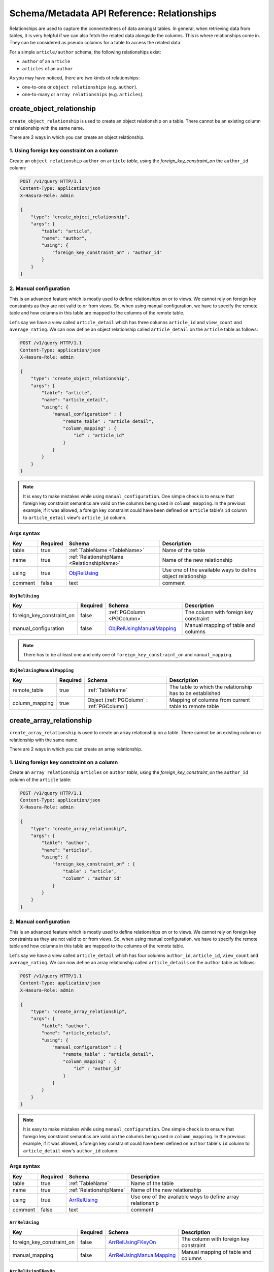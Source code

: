 Schema/Metadata API Reference: Relationships
============================================

Relationships are used to capture the connectedness of data amongst tables.
In general, when retrieving data from tables, it is very helpful if we can also
fetch the related data alongside the columns. This is where relationships come
in. They can be considered as pseudo columns for a table to access the related
data.

For a simple ``article/author`` schema, the following relationships exist:

- ``author`` of an ``article``
- ``articles`` of an ``author``

As you may have noticed, there are two kinds of relationships:

- one-to-one or ``object relationships`` (e.g. ``author``).
- one-to-many or ``array relationships`` (e.g. ``articles``).

.. _create_object_relationship:

create_object_relationship
--------------------------

``create_object_relationship`` is used to create an object relationship on a
table. There cannot be an existing column or relationship with the same name. 

There are 2 ways in which you can create an object relationship.

1. Using foreign key constraint on a column
^^^^^^^^^^^^^^^^^^^^^^^^^^^^^^^^^^^^^^^^^^^

Create an ``object relationship`` ``author`` on ``article`` *table*,  *using* the
*foreign_key_constraint_on* the ``author_id`` column:

.. code-block:: http

   POST /v1/query HTTP/1.1
   Content-Type: application/json
   X-Hasura-Role: admin

   {
       "type": "create_object_relationship",
       "args": {
           "table": "article",
           "name": "author",
           "using": {
               "foreign_key_constraint_on" : "author_id"
           }
       }
   }


.. _manual_obj_relationship:

2. Manual configuration
^^^^^^^^^^^^^^^^^^^^^^^

This is an advanced feature which is mostly used to define relationships on or
to views. We cannot rely on foreign key constraints as they are not valid to or
from views. So, when using manual configuration, we have to specify the remote
table and how columns in this table are mapped to the columns of the
remote table. 

Let's say we have a view called ``article_detail`` which has three columns
``article_id`` and ``view_count`` and ``average_rating``. We can now define an
object relationship called ``article_detail`` on the ``article`` table as
follows: 
 
.. code-block:: http

   POST /v1/query HTTP/1.1
   Content-Type: application/json
   X-Hasura-Role: admin

   {
       "type": "create_object_relationship",
       "args": {
           "table": "article",
           "name": "article_detail",
           "using": {
               "manual_configuration" : {
                   "remote_table" : "article_detail",
                   "column_mapping" : {
                       "id" : "article_id"
                   }
               }
           }
       }
   }

.. note::

   It is easy to make mistakes while using ``manual_configuration``.
   One simple check is to ensure that foreign key constraint semantics are valid
   on the columns being used in ``column_mapping``. In the previous example, if
   it was allowed, a foreign key constraint could have been defined on
   ``article`` table's ``id`` column to ``article_detail`` view's ``article_id``
   column.

.. _create_object_relationship_syntax:

Args syntax
^^^^^^^^^^^

.. list-table::
   :header-rows: 1

   * - Key
     - Required
     - Schema
     - Description
   * - table
     - true
     - :ref:`TableName <TableName>`
     - Name of the table
   * - name
     - true
     - :ref:`RelationshipName <RelationshipName>`
     - Name of the new relationship
   * - using
     - true
     - ObjRelUsing_
     - Use one of the available ways to define object relationship
   * - comment
     - false
     - text
     - comment

.. _ObjRelUsing:

``ObjRelUsing``
&&&&&&&&&&&&&&&

.. list-table::
   :header-rows: 1

   * - Key
     - Required
     - Schema
     - Description
   * - foreign_key_constraint_on
     - false
     - :ref:`PGColumn <PGColumn>`
     - The column with foreign key constraint
   * - manual_configuration
     - false
     - ObjRelUsingManualMapping_
     - Manual mapping of table and columns

.. note::

   There has to be at least one and only one of ``foreign_key_constraint_on``
   and ``manual_mapping``. 


``ObjRelUsingManualMapping``
&&&&&&&&&&&&&&&&&&&&&&&&&&&&

.. list-table::
   :header-rows: 1

   * - Key
     - Required
     - Schema
     - Description
   * - remote_table
     - true
     - :ref:`TableName`
     - The table to which the relationship has to be established
   * - column_mapping
     - true
     - Object (:ref:`PGColumn` : :ref:`PGColumn`)
     - Mapping of columns from current table to remote table

.. _create_array_relationship:

create_array_relationship
-------------------------

``create_array_relationship`` is used to create an array relationship on a
table. There cannot be an existing column or relationship with the same name. 

There are 2 ways in which you can create an array relationship.

1. Using foreign key constraint on a column
^^^^^^^^^^^^^^^^^^^^^^^^^^^^^^^^^^^^^^^^^^^

Create an ``array relationship`` ``articles`` on ``author`` *table*,  *using* the
*foreign_key_constraint_on* the ``author_id`` column of the ``article`` table:

.. code-block:: http

   POST /v1/query HTTP/1.1
   Content-Type: application/json
   X-Hasura-Role: admin

   {
       "type": "create_array_relationship",
       "args": {
           "table": "author",
           "name": "articles",
           "using": {
               "foreign_key_constraint_on" : {
                   "table" : "article",
                   "column" : "author_id"
               }
           }
       }
   }


2. Manual configuration
^^^^^^^^^^^^^^^^^^^^^^^

This is an advanced feature which is mostly used to define relationships on or
to views. We cannot rely on foreign key constraints as they are not valid to or
from views. So, when using manual configuration, we have to specify the remote
table and how columns in this table are mapped to the columns of the
remote table.

Let's say we have a view called ``article_detail`` which has four columns
``author_id``, ``article_id``, ``view_count`` and ``average_rating``. We can now define an
array relationship called ``article_details`` on the ``author`` table as
follows:

.. code-block:: http

   POST /v1/query HTTP/1.1
   Content-Type: application/json
   X-Hasura-Role: admin

   {
       "type": "create_array_relationship",
       "args": {
           "table": "author",
           "name": "article_details",
           "using": {
               "manual_configuration" : {
                   "remote_table" : "article_detail",
                   "column_mapping" : {
                       "id" : "author_id"
                   }
               }
           }
       }
   }

.. note::

   It is easy to make mistakes while using ``manual_configuration``.
   One simple check is to ensure that foreign key constraint semantics are valid
   on the columns being used in ``column_mapping``. In the previous example, if
   it was allowed, a foreign key constraint could have been defined on
   ``author`` table's ``id`` column to ``article_detail`` view's ``author_id``
   column.

.. _create_array_relationship_syntax:

Args syntax
^^^^^^^^^^^

.. list-table::
   :header-rows: 1

   * - Key
     - Required
     - Schema
     - Description
   * - table
     - true
     - :ref:`TableName`
     - Name of the table
   * - name
     - true
     - :ref:`RelationshipName`
     - Name of the new relationship
   * - using
     - true
     - ArrRelUsing_
     - Use one of the available ways to define array relationship
   * - comment
     - false
     - text
     - comment

.. _ArrRelUsing:

``ArrRelUsing``
&&&&&&&&&&&&&&&

.. list-table::
   :header-rows: 1

   * - Key
     - Required
     - Schema
     - Description
   * - foreign_key_constraint_on
     - false
     - ArrRelUsingFKeyOn_
     - The column with foreign key constraint
   * - manual_mapping
     - false
     - ArrRelUsingManualMapping_
     - Manual mapping of table and columns

``ArrRelUsingFKeyOn``
&&&&&&&&&&&&&&&&&&&&&

.. list-table::
   :header-rows: 1

   * - Key
     - Required
     - Schema
     - Description
   * - table
     - true
     - :ref:`TableName`
     - Name of the table
   * - column
     - true
     - :ref:`PGColumn`
     - Name of the column with foreign key constraint

``ArrRelUsingManualMapping``
&&&&&&&&&&&&&&&&&&&&&&&&&&&&

.. list-table::
   :header-rows: 1

   * - Key
     - Required
     - Schema
     - Description
   * - remote_table
     - true
     - :ref:`TableName`
     - The table to which the relationship has to be established
   * - column_mapping
     - true
     - Object (:ref:`PGColumn` : :ref:`PGColumn`)
     - Mapping of columns from current table to remote table

.. _drop_relationship:

drop_relationship
-----------------

``drop_relationship`` is used to drop a relationship (both object and array) on
a table. If there are other objects dependent on this relationship like
permissions and query templates, the query will fail to report the dependencies
unless ``cascade`` is set to ``true``. If ``cascade`` is set to ``true``, the
dependent objects are also dropped. 

An example:

.. code-block:: http

   POST /v1/query HTTP/1.1
   Content-Type: application/json
   X-Hasura-Role: admin

   {
       "type": "drop_relationship",
       "args": {
           "table": "article",
           "relationship": "article_detail"
       }
   }

.. _drop_relationship_syntax:

Args syntax
^^^^^^^^^^^

.. list-table::
   :header-rows: 1

   * - Key
     - Required
     - Schema
     - Description
   * - table
     - true
     - :ref:`TableName`
     - Name of the table
   * - name
     - true
     - :ref:`RelationshipName`
     - Name of the relationship that needs to be dropped
   * - cascade
     - false
     - Boolean
     - When set to ``true``, all the dependent items on this relationship are also dropped

.. note::

   Be careful when using ``cascade``. First, try running the query without
   ``cascade`` or ``cascade`` set to ``false``.

.. _set_relationship_comment:

set_relationship_comment
------------------------

``set_relationship_comment`` is used to set/update the comment on a
relationship. Setting the comment to ``null`` removes it. 

An example:

.. code-block:: http

   POST /v1/query HTTP/1.1
   Content-Type: application/json
   X-Hasura-Role: admin

   {
       "type": "set_relationship_comment",
       "args": {
           "table": "article",
           "name": "article_detail",
           "comment" : "has extra information about an article like count etc."
       }
   }

.. _set_relationship_comment_syntax:

Args syntax
^^^^^^^^^^^

.. list-table::
   :header-rows: 1

   * - Key
     - Required
     - Schema
     - Description
   * - table
     - true
     - :ref:`TableName`
     - Name of the table
   * - name
     - true
     - :ref:`RelationshipName`
     - The relationship
   * - comment
     - false
     - Text
     - comment
